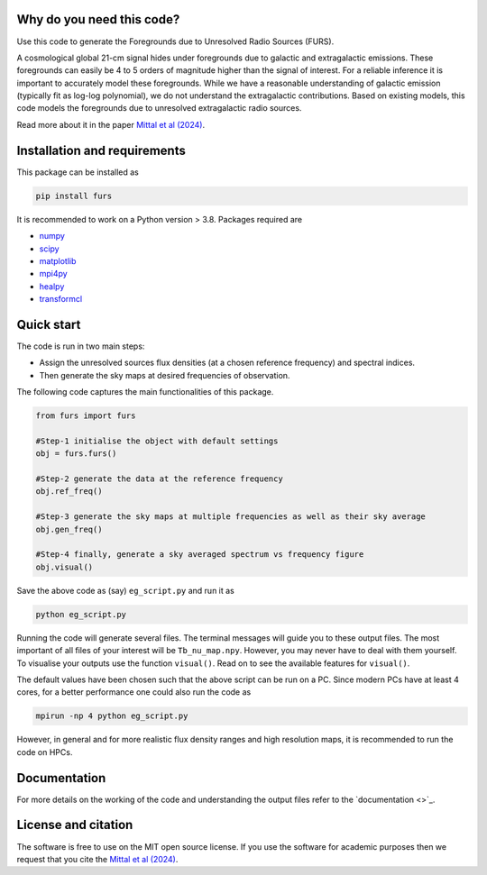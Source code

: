 Why do you need this code?
--------------------------

Use this code to generate the Foregrounds due to
Unresolved Radio Sources (FURS).

A cosmological global 21-cm signal hides under foregrounds due to
galactic and extragalactic emissions. These foregrounds can easily be 4
to 5 orders of magnitude higher than the signal of interest. For a
reliable inference it is important to accurately model these
foregrounds. While we have a reasonable understanding of galactic
emission (typically fit as log-log polynomial), we do not understand the
extragalactic contributions. Based on existing models, this code models
the foregrounds due to unresolved extragalactic radio sources.

Read more about it in the paper `Mittal et al (2024) <https://arxiv.org/abs/2311.03447>`_.

Installation and requirements
-----------------------------

This package can be installed as

.. code:: bash

   pip install furs

It is recommended to work on a Python version > 3.8. Packages required are 

- `numpy <https://pypi.org/project/numpy/>`_
- `scipy <https://pypi.org/project/scipy/>`_
- `matplotlib <https://pypi.org/project/matplotlib/>`_
- `mpi4py <https://pypi.org/project/mpi4py/>`_
- `healpy <https://pypi.org/project/healpy/>`_
- `transformcl <https://pypi.org/project/transformcl/>`_


Quick start
-----------

The code is run in two main steps:

-  Assign the unresolved sources flux densities (at a chosen reference frequency) and spectral indices.
-  Then generate the sky maps at desired frequencies of observation.

The following code captures the main functionalities of this package.

.. code:: python

   from furs import furs

   #Step-1 initialise the object with default settings
   obj = furs.furs()

   #Step-2 generate the data at the reference frequency
   obj.ref_freq()

   #Step-3 generate the sky maps at multiple frequencies as well as their sky average
   obj.gen_freq()

   #Step-4 finally, generate a sky averaged spectrum vs frequency figure
   obj.visual()


Save the above code as (say) ``eg_script.py`` and run it as

.. code:: bash

    python eg_script.py

Running the code will generate several files. The terminal messages will
guide you to these output files. The most important of all files of your
interest will be ``Tb_nu_map.npy``. However, you may never have to deal
with them yourself. To visualise your outputs use the function
``visual()``. Read on to see the available features for ``visual()``.

The default values have been chosen such that the above script can be
run on a PC. Since modern PCs have at least 4 cores, for a better
performance one could also run the code as

.. code:: bash

    mpirun -np 4 python eg_script.py

However, in general and for more realistic flux density ranges and high
resolution maps, it is recommended to run the code on HPCs.

Documentation
-------------

For more details on the working of the code and understanding the output files refer to the `documentation <>`_. 

License and citation
--------------------
The software is free to use on the MIT open source license. If you use the software for academic purposes then we request that you cite
the `Mittal et al (2024) <https://arxiv.org/abs/2311.03447>`_.
